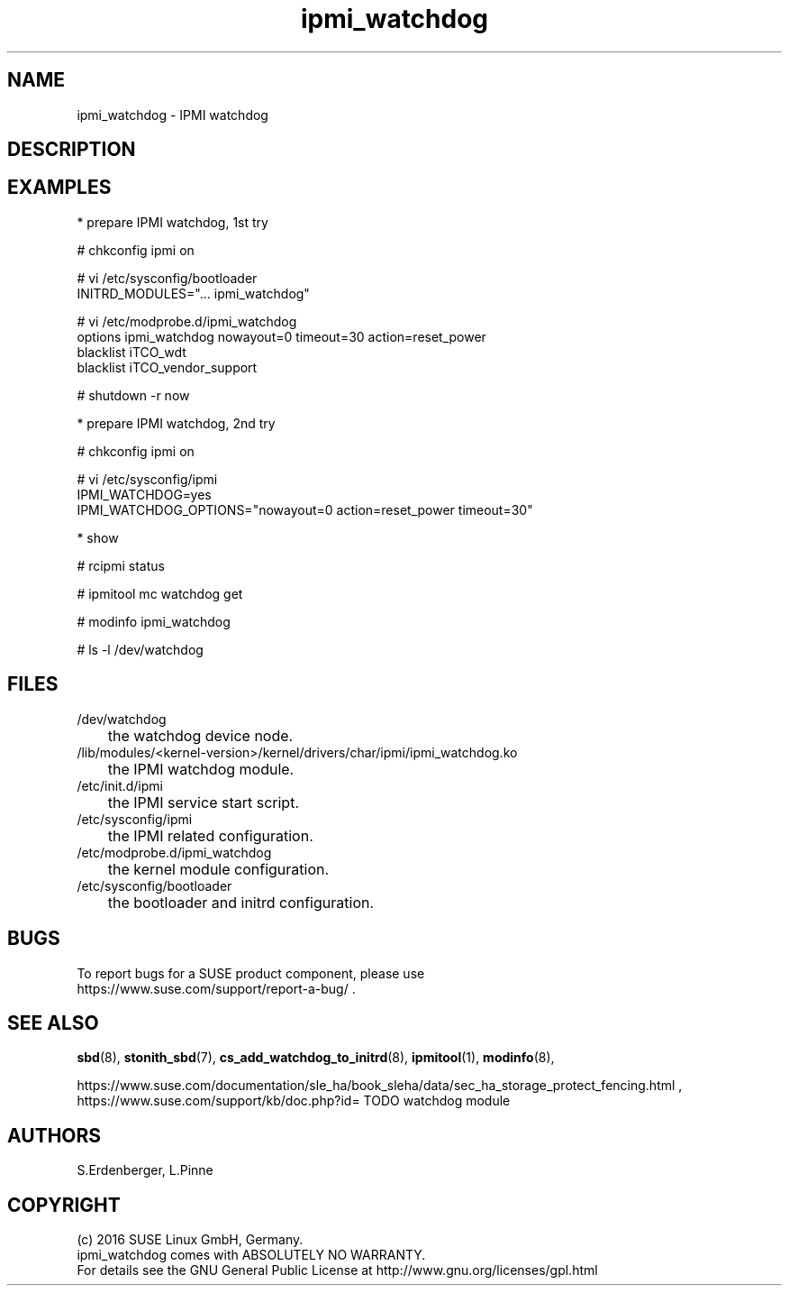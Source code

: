 .TH ipmi_watchdog 7 "22 Apr 2016" "" "ClusterTools2"
.\"
.SH NAME
ipmi_watchdog \- IPMI watchdog
.\"
.SH DESCRIPTION
.br

.SH EXAMPLES

* prepare IPMI watchdog, 1st try

# chkconfig ipmi on

# vi /etc/sysconfig/bootloader
.br
...
.br
INITRD_MODULES="... ipmi_watchdog"

# vi /etc/modprobe.d/ipmi_watchdog
.br
options ipmi_watchdog nowayout=0 timeout=30 action=reset_power
.br
blacklist iTCO_wdt
.br
blacklist iTCO_vendor_support

# shutdown -r now


* prepare IPMI watchdog, 2nd try

# chkconfig ipmi on

# vi /etc/sysconfig/ipmi
.br
\...
.br
IPMI_WATCHDOG=yes
.br
IPMI_WATCHDOG_OPTIONS="nowayout=0 action=reset_power timeout=30"
.br
\...


* show

# rcipmi status

# ipmitool mc watchdog get 

# modinfo ipmi_watchdog

# ls -l /dev/watchdog

.\"
.SH FILES
.TP
/dev/watchdog
	the watchdog device node.
.TP
/lib/modules/<kernel-version>/kernel/drivers/char/ipmi/ipmi_watchdog.ko
	the IPMI watchdog module.
.TP
/etc/init.d/ipmi
	the IPMI service start script.
.TP
/etc/sysconfig/ipmi
	the IPMI related configuration.
.TP
/etc/modprobe.d/ipmi_watchdog
	the kernel module configuration.
.TP
/etc/sysconfig/bootloader
	the bootloader and initrd configuration.

.\"
.SH BUGS
To report bugs for a SUSE product component, please use
 https://www.suse.com/support/report-a-bug/ .
.\"
.SH SEE ALSO
\fBsbd\fP(8), \fBstonith_sbd\fP(7),
\fBcs_add_watchdog_to_initrd\fP(8),
\fBipmitool\fP(1), \fBmodinfo\fP(8),

.br
https://www.suse.com/documentation/sle_ha/book_sleha/data/sec_ha_storage_protect_fencing.html ,
.br
https://www.suse.com/support/kb/doc.php?id= TODO watchdog module 

.\"
.SH AUTHORS
S.Erdenberger, L.Pinne
.\"
.SH COPYRIGHT
(c) 2016 SUSE Linux GmbH, Germany.
.br
ipmi_watchdog comes with ABSOLUTELY NO WARRANTY.
.br
For details see the GNU General Public License at
http://www.gnu.org/licenses/gpl.html
.\"

